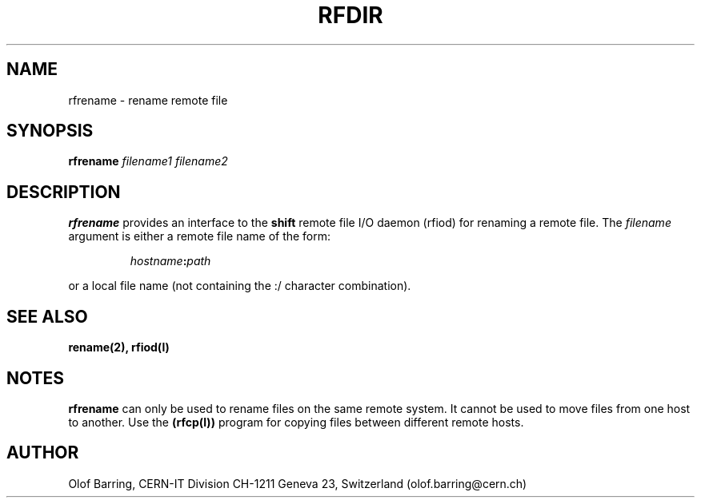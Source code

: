 .\"
.\" $Id: rfrename.man,v 1.2 1999/07/20 12:48:18 jdurand Exp $
.\"
.\" $Log: rfrename.man,v $
.\" Revision 1.2  1999/07/20 12:48:18  jdurand
.\" 20-JUL-1999 Jean-Damien Durand
.\"   Timeouted version of RFIO. Using netread_timeout() and netwrite_timeout
.\"   on all control and data sockets.
.\"
.\"
.\" @(#)rfrename.man	1.1 09/07/98     CERN IT-PDP/DM Olof Barring
.\" Copyright (C) 1998 by CERN/IT/PDP
.\" All rights reserved
.\"
.TH RFDIR l "09/07/98"
.SH NAME
rfrename \- rename remote file
.SH SYNOPSIS
.B rfrename
.IR filename1
.IR filename2
.SH DESCRIPTION
.IX "\fLrfrename\fR"
.B rfrename 
provides an interface to the
.B shift
remote file I/O daemon (rfiod) for renaming a remote file.
The
.IR filename
argument is either a remote file name of the form:
.IP
.IB hostname : path
.LP
or a local file name (not containing the :/ character combination).
.SH "SEE ALSO"
.BR rename(2),
.BR rfiod(l)
.SH "NOTES"
.B rfrename
can only be used to rename files on the same remote system. It cannot
be used to move files from one host to another. Use the
.BR (rfcp(l))
program for copying files between different remote hosts.
.SH "AUTHOR"
Olof Barring, CERN-IT Division CH-1211 Geneva 23, Switzerland
(olof.barring@cern.ch)
